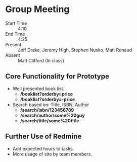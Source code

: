 * Group Meeting
- Start Time :: 4:10
- End Time :: 4:25
- Present :: Jeff Drake, Jeremy High, Stephen Nusko, Matt Renaud
- Absent :: Matt Clifford (In class)


** Core Functionality for Prototype
- Well presented book list.
  + */booklist?orderby=price*
  + */booklist?orderby=-price*
- Search based on: Title, ISBN, Author
  + */search/isbn/123456789*
  + */search/author/some%20guy*
  + */search/title/some%20title*


** Further Use of Redmine
- Add expected hours to tasks.
- More usage of site by team members.
  
